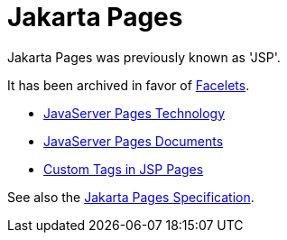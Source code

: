 = Jakarta Pages

Jakarta Pages was previously known as 'JSP'.

It has been archived in favor of xref:web:faces-facelets/faces-facelets.adoc[Facelets].

* https://docs.oracle.com/javaee/5/tutorial/doc/bnagx.html[JavaServer Pages Technology]
* https://docs.oracle.com/javaee/5/tutorial/doc/bnajo.html[JavaServer Pages Documents]
* https://docs.oracle.com/javaee/5/tutorial/doc/bnalj.html[Custom Tags in JSP Pages]

See also the https://jakarta.ee/specifications/pages[Jakarta Pages Specification].
